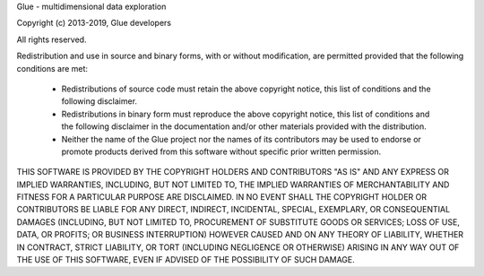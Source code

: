 Glue - multidimensional data exploration

Copyright (c) 2013-2019, Glue developers

All rights reserved.

Redistribution and use in source and binary forms, with or without modification, are permitted provided that the following conditions are met:

 * Redistributions of source code must retain the above copyright
   notice, this list of conditions and the following disclaimer.
 * Redistributions in binary form must reproduce the above copyright
   notice, this list of conditions and the following disclaimer in the
   documentation and/or other materials provided with the
   distribution.
 * Neither the name of the Glue project nor the names of its
   contributors may be used to endorse or promote products derived
   from this software without specific prior written permission.

THIS SOFTWARE IS PROVIDED BY THE COPYRIGHT HOLDERS AND CONTRIBUTORS "AS IS" AND ANY EXPRESS OR IMPLIED WARRANTIES, INCLUDING, BUT NOT LIMITED TO, THE IMPLIED WARRANTIES OF MERCHANTABILITY AND FITNESS FOR A PARTICULAR PURPOSE ARE DISCLAIMED. IN NO EVENT SHALL THE COPYRIGHT HOLDER OR CONTRIBUTORS BE LIABLE FOR ANY DIRECT, INDIRECT, INCIDENTAL, SPECIAL, EXEMPLARY, OR CONSEQUENTIAL DAMAGES (INCLUDING, BUT NOT LIMITED TO, PROCUREMENT OF SUBSTITUTE GOODS OR SERVICES; LOSS OF USE, DATA, OR PROFITS; OR BUSINESS INTERRUPTION) HOWEVER CAUSED AND ON ANY THEORY OF LIABILITY, WHETHER IN CONTRACT, STRICT LIABILITY, OR TORT (INCLUDING NEGLIGENCE OR OTHERWISE) ARISING IN ANY WAY OUT OF THE USE OF THIS SOFTWARE, EVEN IF ADVISED OF THE POSSIBILITY OF SUCH DAMAGE.
